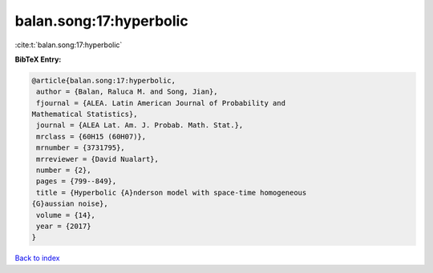 balan.song:17:hyperbolic
========================

:cite:t:`balan.song:17:hyperbolic`

**BibTeX Entry:**

.. code-block:: bibtex

   @article{balan.song:17:hyperbolic,
    author = {Balan, Raluca M. and Song, Jian},
    fjournal = {ALEA. Latin American Journal of Probability and
   Mathematical Statistics},
    journal = {ALEA Lat. Am. J. Probab. Math. Stat.},
    mrclass = {60H15 (60H07)},
    mrnumber = {3731795},
    mrreviewer = {David Nualart},
    number = {2},
    pages = {799--849},
    title = {Hyperbolic {A}nderson model with space-time homogeneous
   {G}aussian noise},
    volume = {14},
    year = {2017}
   }

`Back to index <../By-Cite-Keys.html>`_

